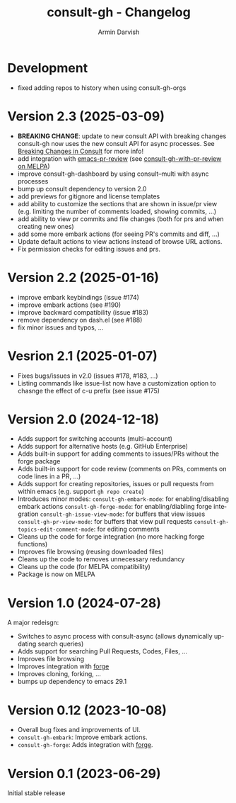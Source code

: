 #+title: consult-gh - Changelog
#+author: Armin Darvish
#+language: en

* Development
- fixed adding repos to history when using consult-gh-orgs

* Version 2.3 (2025-03-09)

- *BREAKING CHANGE*: update to new consult API with breaking changes
  consult-gh now uses the new consult API for async processes. See [[https://github.com/minad/consult/commit/ada079d5932700a8819ace622ef4323e73983161][Breaking Changes in Consult]] for more info!
- add integration with [[https://github.com/blahgeek/emacs-pr-review][emacs-pr-review]] (see [[https://melpa.org/#/consult-gh-with-pr-review][consult-gh-with-pr-review on MELPA]])
- improve consult-gh-dashboard by using consult--multi with async processes
- bump up consult dependency to version 2.0
- add previews for gitignore and license templates
- add ability to customize the sections that are shown in issue/pr view
  (e.g. limiting the number of comments loaded, showing commits, ...)
- add ability to view pr commits and file changes (both for prs and when creating new ones)
- add some more embark actions (for seeing PR's commits and diff, ...)
- Update default actions to view actions instead of browse URL actions.
- Fix permission checks for editing issues and prs.

* Version 2.2 (2025-01-16)
- improve embark keybindings (issue #174)
- improve embark actions (see #190)
- improve backward compatibility (issue #183)
- remove dependency on dash.el (see #188)
- fix minor issues and typos, ...

* Vesrion 2.1 (2025-01-07)
- Fixes bugs/issues in v2.0 (issues #178, #183, ...)
- Listing commands like issue-list now have a customization option to chasnge the effect of c-u prefix (see issue #175)

* Version 2.0 (2024-12-18)
- Adds support for switching accounts (multi-account)
- Adds support for alternative hosts (e.g. GitHub Enterprise)
- Adds built-in support for adding comments to issues/PRs without the forge package
- Adds built-in support for code review (comments on PRs, comments on code lines in a PR, ...)
- Adds support for creating repositories, issues or pull requests from within emacs (e.g. support  =gh repo create=)
- Introduces minor modes:
   =consult-gh-embark-mode=: for enabling/disabling embark actions
   =consult-gh-forge-mode=: for enabling/diabling forge integration
   =consult-gh-issue-view-mode=: for buffers that view issues
   =consult-gh-pr-view-mode=: for buffers that view pull requests
   =consult-gh-topics-edit-comment-mode=: for editing comments
- Cleans up the code for forge integration (no more hacking forge functions)
- Improves file browsing (reusing downloaded files)
- Cleans up the code to removes unnecessary redundancy
- Cleans up the code (for MELPA compatibility)
- Package is now on MELPA

* Version 1.0 (2024-07-28)

A major redeisgn:
- Switches to async process with consult-async (allows dynamically updating search queries)
- Adds support for searching Pull Requests, Codes, Files, ...
- Improves file browsing
- Improves integration with [[https://github.com/magit/forge][forge]]
- Improves cloning, forking, ...
- bumps up dependency to emacs 29.1

* Version 0.12 (2023-10-08)

- Overall bug fixes and improvements of UI.
- =consult-gh-embark=: Improve embark actions.
- =consult-gh-forge=: Adds integration with [[https://github.com/magit/forge][forge]].


* Version 0.1 (2023-06-29)

Initial stable release
